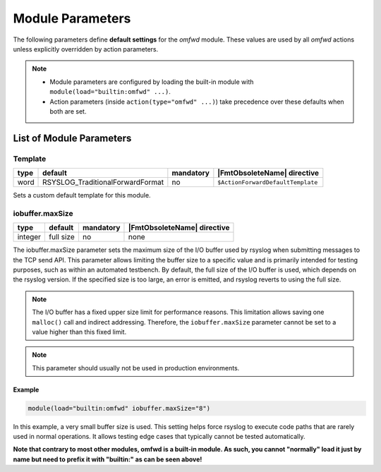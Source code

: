 Module Parameters
#################

The following parameters define **default settings** for the `omfwd` module.  
These values are used by all `omfwd` actions unless explicitly overridden 
by action parameters.

.. note::
   - Module parameters are configured by loading the built-in module with 
     ``module(load="builtin:omfwd" ...)``.
   - Action parameters (inside ``action(type="omfwd" ...)``) take precedence 
     over these defaults when both are set.

List of Module Parameters
=========================

Template
^^^^^^^^

.. csv-table::
   :header: "type", "default", "mandatory", "|FmtObsoleteName| directive"
   :widths: auto
   :class: parameter-table

   "word", "RSYSLOG_TraditionalForwardFormat", "no", "``$ActionForwardDefaultTemplate``"

Sets a custom default template for this module.

iobuffer.maxSize
^^^^^^^^^^^^^^^^

.. csv-table::
   :header: "type", "default", "mandatory", "|FmtObsoleteName| directive"
   :widths: auto
   :class: parameter-table

   "integer", "full size", "no", "none"

The iobuffer.maxSize parameter sets the maximum size of the I/O buffer
used by rsyslog when submitting messages to the TCP send API. This
parameter allows limiting the buffer size to a specific value and is
primarily intended for testing purposes, such as within an automated
testbench. By default, the full size of the I/O buffer is used, which
depends on the rsyslog version. If the specified size is too large, an
error is emitted, and rsyslog reverts to using the full size.

.. note::
    The I/O buffer has a fixed upper size limit for performance reasons. This limitation
    allows saving one ``malloc()`` call and indirect addressing. Therefore, the ``iobuffer.maxSize``
    parameter cannot be set to a value higher than this fixed limit.

.. note::
    This parameter should usually not be used in production environments.

Example
.......

.. code-block:: rsyslog

  module(load="builtin:omfwd" iobuffer.maxSize="8")

In this example, a very small buffer size is used. This setting helps
force rsyslog to execute code paths that are rarely used in normal
operations. It allows testing edge cases that typically cannot be
tested automatically.

**Note that contrary to most other modules, omfwd is a built-in module. As such,
you cannot "normally" load it just by name but need to prefix it with
"builtin:" as can be seen above!**
